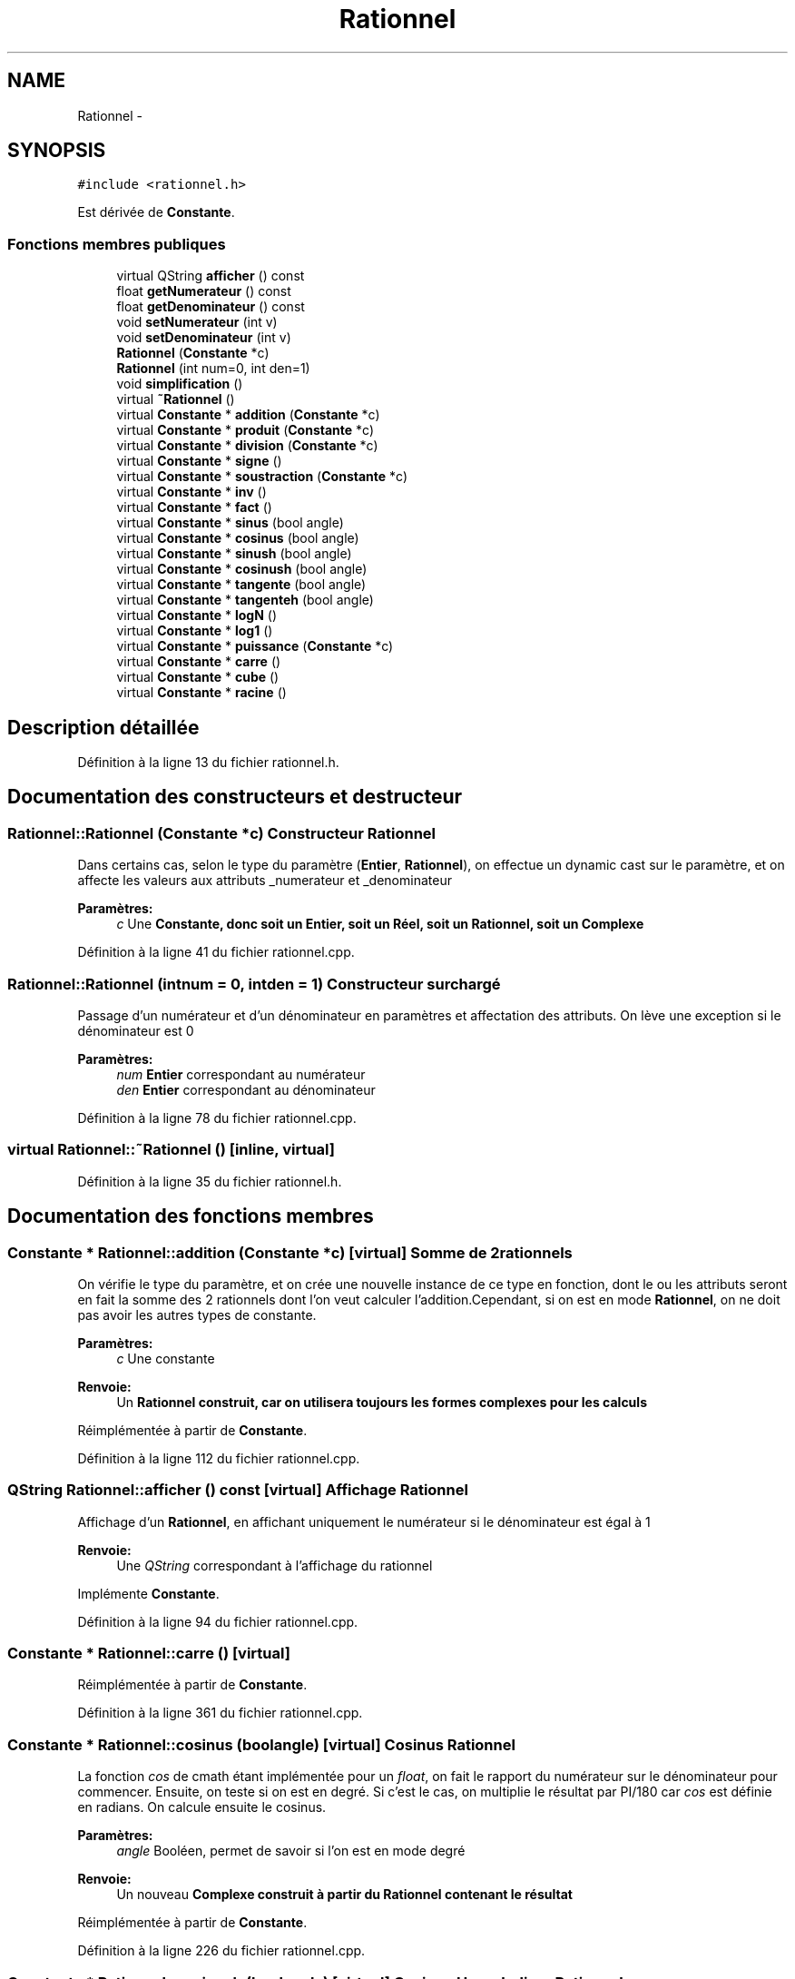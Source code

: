 .TH "Rationnel" 3 "Samedi Juin 16 2012" "Calculatrice polonais inversé LO21" \" -*- nroff -*-
.ad l
.nh
.SH NAME
Rationnel \- 
.SH SYNOPSIS
.br
.PP
.PP
\fC#include <rationnel\&.h>\fP
.PP
Est dérivée de \fBConstante\fP\&.
.SS "Fonctions membres publiques"

.in +1c
.ti -1c
.RI "virtual QString \fBafficher\fP () const "
.br
.ti -1c
.RI "float \fBgetNumerateur\fP () const "
.br
.ti -1c
.RI "float \fBgetDenominateur\fP () const "
.br
.ti -1c
.RI "void \fBsetNumerateur\fP (int v)"
.br
.ti -1c
.RI "void \fBsetDenominateur\fP (int v)"
.br
.ti -1c
.RI "\fBRationnel\fP (\fBConstante\fP *c)"
.br
.ti -1c
.RI "\fBRationnel\fP (int num=0, int den=1)"
.br
.ti -1c
.RI "void \fBsimplification\fP ()"
.br
.ti -1c
.RI "virtual \fB~Rationnel\fP ()"
.br
.ti -1c
.RI "virtual \fBConstante\fP * \fBaddition\fP (\fBConstante\fP *c)"
.br
.ti -1c
.RI "virtual \fBConstante\fP * \fBproduit\fP (\fBConstante\fP *c)"
.br
.ti -1c
.RI "virtual \fBConstante\fP * \fBdivision\fP (\fBConstante\fP *c)"
.br
.ti -1c
.RI "virtual \fBConstante\fP * \fBsigne\fP ()"
.br
.ti -1c
.RI "virtual \fBConstante\fP * \fBsoustraction\fP (\fBConstante\fP *c)"
.br
.ti -1c
.RI "virtual \fBConstante\fP * \fBinv\fP ()"
.br
.ti -1c
.RI "virtual \fBConstante\fP * \fBfact\fP ()"
.br
.ti -1c
.RI "virtual \fBConstante\fP * \fBsinus\fP (bool angle)"
.br
.ti -1c
.RI "virtual \fBConstante\fP * \fBcosinus\fP (bool angle)"
.br
.ti -1c
.RI "virtual \fBConstante\fP * \fBsinush\fP (bool angle)"
.br
.ti -1c
.RI "virtual \fBConstante\fP * \fBcosinush\fP (bool angle)"
.br
.ti -1c
.RI "virtual \fBConstante\fP * \fBtangente\fP (bool angle)"
.br
.ti -1c
.RI "virtual \fBConstante\fP * \fBtangenteh\fP (bool angle)"
.br
.ti -1c
.RI "virtual \fBConstante\fP * \fBlogN\fP ()"
.br
.ti -1c
.RI "virtual \fBConstante\fP * \fBlog1\fP ()"
.br
.ti -1c
.RI "virtual \fBConstante\fP * \fBpuissance\fP (\fBConstante\fP *c)"
.br
.ti -1c
.RI "virtual \fBConstante\fP * \fBcarre\fP ()"
.br
.ti -1c
.RI "virtual \fBConstante\fP * \fBcube\fP ()"
.br
.ti -1c
.RI "virtual \fBConstante\fP * \fBracine\fP ()"
.br
.in -1c
.SH "Description détaillée"
.PP 
Définition à la ligne 13 du fichier rationnel\&.h\&.
.SH "Documentation des constructeurs et destructeur"
.PP 
.SS "\fBRationnel::Rationnel\fP (\fBConstante\fP *c)"Constructeur \fBRationnel\fP
.PP
Dans certains cas, selon le type du paramètre (\fBEntier\fP, \fBRationnel\fP), on effectue un dynamic cast sur le paramètre, et on affecte les valeurs aux attributs _numerateur et _denominateur 
.PP
\fBParamètres:\fP
.RS 4
\fIc\fP Une \fI\fBConstante\fP\fP, donc soit un \fBEntier\fP, soit un Réel, soit un \fBRationnel\fP, soit un \fBComplexe\fP
.RE
.PP

.PP
Définition à la ligne 41 du fichier rationnel\&.cpp\&.
.SS "\fBRationnel::Rationnel\fP (intnum = \fC0\fP, intden = \fC1\fP)"Constructeur surchargé
.PP
Passage d'un numérateur et d'un dénominateur en paramètres et affectation des attributs\&. On lève une exception si le dénominateur est 0 
.PP
\fBParamètres:\fP
.RS 4
\fInum\fP \fBEntier\fP correspondant au numérateur 
.br
\fIden\fP \fBEntier\fP correspondant au dénominateur
.RE
.PP

.PP
Définition à la ligne 78 du fichier rationnel\&.cpp\&.
.SS "virtual \fBRationnel::~Rationnel\fP ()\fC [inline, virtual]\fP"
.PP
Définition à la ligne 35 du fichier rationnel\&.h\&.
.SH "Documentation des fonctions membres"
.PP 
.SS "\fBConstante\fP * \fBRationnel::addition\fP (\fBConstante\fP *c)\fC [virtual]\fP"Somme de 2 rationnels
.PP
On vérifie le type du paramètre, et on crée une nouvelle instance de ce type en fonction, dont le ou les attributs seront en fait la somme des 2 rationnels dont l'on veut calculer l'addition\&.Cependant, si on est en mode \fBRationnel\fP, on ne doit pas avoir les autres types de constante\&. 
.PP
\fBParamètres:\fP
.RS 4
\fIc\fP Une constante 
.RE
.PP
\fBRenvoie:\fP
.RS 4
Un \fI\fBRationnel\fP\fP construit, car on utilisera toujours les formes complexes pour les calculs
.RE
.PP

.PP
Réimplémentée à partir de \fBConstante\fP\&.
.PP
Définition à la ligne 112 du fichier rationnel\&.cpp\&.
.SS "QString \fBRationnel::afficher\fP () const\fC [virtual]\fP"Affichage \fBRationnel\fP
.PP
Affichage d'un \fBRationnel\fP, en affichant uniquement le numérateur si le dénominateur est égal à 1 
.PP
\fBRenvoie:\fP
.RS 4
Une \fIQString\fP correspondant à l'affichage du rationnel
.RE
.PP

.PP
Implémente \fBConstante\fP\&.
.PP
Définition à la ligne 94 du fichier rationnel\&.cpp\&.
.SS "\fBConstante\fP * \fBRationnel::carre\fP ()\fC [virtual]\fP"
.PP
Réimplémentée à partir de \fBConstante\fP\&.
.PP
Définition à la ligne 361 du fichier rationnel\&.cpp\&.
.SS "\fBConstante\fP * \fBRationnel::cosinus\fP (boolangle)\fC [virtual]\fP"Cosinus \fBRationnel\fP
.PP
La fonction \fIcos\fP de cmath étant implémentée pour un \fIfloat\fP, on fait le rapport du numérateur sur le dénominateur pour commencer\&. Ensuite, on teste si on est en degré\&. Si c'est le cas, on multiplie le résultat par PI/180 car \fIcos\fP est définie en radians\&. On calcule ensuite le cosinus\&. 
.PP
\fBParamètres:\fP
.RS 4
\fIangle\fP Booléen, permet de savoir si l'on est en mode degré 
.RE
.PP
\fBRenvoie:\fP
.RS 4
Un nouveau \fI\fBComplexe\fP\fP construit à partir du \fBRationnel\fP contenant le résultat
.RE
.PP

.PP
Réimplémentée à partir de \fBConstante\fP\&.
.PP
Définition à la ligne 226 du fichier rationnel\&.cpp\&.
.SS "\fBConstante\fP * \fBRationnel::cosinush\fP (boolangle)\fC [virtual]\fP"Cosinus Hyperbolique \fBRationnel\fP
.PP
La fonction \fIcosh\fP de cmath étant implémentée pour un \fIfloat\fP, on fait le rapport du numérateur sur le dénominateur pour commencer\&. Ensuite, on teste si on est en degré\&. Si c'est le cas, on multiplie le résultat par PI/180 car \fIcosh\fP est définie en radians\&. On calcule ensuite le cosinus hyperbolique\&. 
.PP
\fBParamètres:\fP
.RS 4
\fIangle\fP Booléen, permet de savoir si l'on est en mode degré 
.RE
.PP
\fBRenvoie:\fP
.RS 4
Un nouveau \fI\fBComplexe\fP\fP construit à partir du \fBRationnel\fP contenant le résultat
.RE
.PP

.PP
Réimplémentée à partir de \fBConstante\fP\&.
.PP
Définition à la ligne 258 du fichier rationnel\&.cpp\&.
.SS "\fBConstante\fP * \fBRationnel::cube\fP ()\fC [virtual]\fP"
.PP
Réimplémentée à partir de \fBConstante\fP\&.
.PP
Définition à la ligne 368 du fichier rationnel\&.cpp\&.
.SS "\fBConstante\fP * \fBRationnel::division\fP (\fBConstante\fP *c)\fC [virtual]\fP"Division de rationnels
.PP
Comme pour la somme et le produit, on vérifie le type du paramètre, et on crée une nouvelle instance de ce type qui contiendra le quotient demandé\&. Cependant, normalement en mode \fBRationnel\fP, on ne doit avoir que des rationnels\&. 
.PP
\fBParamètres:\fP
.RS 4
\fIc\fP Une \fBConstante\fP 
.RE
.PP
\fBRenvoie:\fP
.RS 4
Un \fI\fBRationnel\fP\fP construit contenant le quotient
.RE
.PP

.PP
Réimplémentée à partir de \fBConstante\fP\&.
.PP
Définition à la ligne 166 du fichier rationnel\&.cpp\&.
.SS "\fBConstante\fP * \fBRationnel::fact\fP ()\fC [virtual]\fP"Factoriel \fBRationnel\fP
.PP
Cette fonction n'est pas implémentée pour les rationnels, donc on lance un message pour prévenir l'utilisateur
.PP
Réimplémentée à partir de \fBConstante\fP\&.
.PP
Définition à la ligne 199 du fichier rationnel\&.cpp\&.
.SS "float \fBRationnel::getDenominateur\fP () const\fC [inline]\fP"
.PP
Définition à la ligne 21 du fichier rationnel\&.h\&.
.SS "float \fBRationnel::getNumerateur\fP () const\fC [inline]\fP"
.PP
Définition à la ligne 20 du fichier rationnel\&.h\&.
.SS "\fBConstante\fP * \fBRationnel::inv\fP ()\fC [virtual]\fP"Inverse \fBRationnel\fP
.PP
Pour inverser une fraction, il suffit d'échanger le numérateur et le dénominateur 
.PP
\fBRenvoie:\fP
.RS 4
Un nouveau \fI\fBRationnel\fP\fP contenant l'inverse de la fraction
.RE
.PP

.PP
Réimplémentée à partir de \fBConstante\fP\&.
.PP
Définition à la ligne 307 du fichier rationnel\&.cpp\&.
.SS "\fBConstante\fP * \fBRationnel::log1\fP ()\fC [virtual]\fP"
.PP
Réimplémentée à partir de \fBConstante\fP\&.
.PP
Définition à la ligne 340 du fichier rationnel\&.cpp\&.
.SS "\fBConstante\fP * \fBRationnel::logN\fP ()\fC [virtual]\fP"
.PP
Réimplémentée à partir de \fBConstante\fP\&.
.PP
Définition à la ligne 333 du fichier rationnel\&.cpp\&.
.SS "\fBConstante\fP * \fBRationnel::produit\fP (\fBConstante\fP *c)\fC [virtual]\fP"Produit de deux rationnels
.PP
Comme pour la somme, on vérifie le type du paramètre, et on crée une nouvelle instance de ce type qui contiendra le produit demandé\&. Cependant, normalement en mode \fBRationnel\fP, on ne doit avoir que des rationnels\&. 
.PP
\fBParamètres:\fP
.RS 4
\fIc\fP Une \fBConstante\fP 
.RE
.PP
\fBRenvoie:\fP
.RS 4
Un \fI\fBRationnel\fP\fP construit contenant le produit
.RE
.PP

.PP
Réimplémentée à partir de \fBConstante\fP\&.
.PP
Définition à la ligne 140 du fichier rationnel\&.cpp\&.
.SS "\fBConstante\fP * \fBRationnel::puissance\fP (\fBConstante\fP *c)\fC [virtual]\fP"
.PP
Réimplémentée à partir de \fBConstante\fP\&.
.PP
Définition à la ligne 347 du fichier rationnel\&.cpp\&.
.SS "\fBConstante\fP * \fBRationnel::racine\fP ()\fC [virtual]\fP"
.PP
Réimplémentée à partir de \fBConstante\fP\&.
.PP
Définition à la ligne 375 du fichier rationnel\&.cpp\&.
.SS "void \fBRationnel::setDenominateur\fP (intv)\fC [inline]\fP"
.PP
Définition à la ligne 23 du fichier rationnel\&.h\&.
.SS "void \fBRationnel::setNumerateur\fP (intv)\fC [inline]\fP"
.PP
Définition à la ligne 22 du fichier rationnel\&.h\&.
.SS "\fBConstante\fP * \fBRationnel::signe\fP ()\fC [virtual]\fP"Inversion du signe
.PP
Il ne faut inverser le signe que d'un des deux attributs\&. On fait ici le choix du numérateur 
.PP
\fBRenvoie:\fP
.RS 4
Un nouveau \fI\fBRationnel\fP\fP avec numérateur opposé
.RE
.PP

.PP
Réimplémentée à partir de \fBConstante\fP\&.
.PP
Définition à la ligne 178 du fichier rationnel\&.cpp\&.
.SS "void \fBRationnel::simplification\fP ()"Simplifier fraction
.PP
Permet de simplifier un nombre \fBRationnel\fP
.PP
Définition à la ligne 317 du fichier rationnel\&.cpp\&.
.SS "\fBConstante\fP * \fBRationnel::sinus\fP (boolangle)\fC [virtual]\fP"Sinus \fBRationnel\fP
.PP
La fonction \fIsin\fP de cmath étant implémentée pour un \fIfloat\fP, on fait le rapport du numérateur sur le dénominateur pour commencer\&. Ensuite, on teste si on est en degré\&. Si c'est le cas, on multiplie le résultat par PI/180 car \fIsin\fP est définie en radians\&. On calcule ensuite le sinus\&. 
.PP
\fBParamètres:\fP
.RS 4
\fIangle\fP Booléen, permet de savoir si l'on est en mode degré 
.RE
.PP
\fBRenvoie:\fP
.RS 4
Un nouveau \fI\fBComplexe\fP\fP construit à partir du \fBRationnel\fP contenant le résultat
.RE
.PP

.PP
Réimplémentée à partir de \fBConstante\fP\&.
.PP
Définition à la ligne 209 du fichier rationnel\&.cpp\&.
.SS "\fBConstante\fP * \fBRationnel::sinush\fP (boolangle)\fC [virtual]\fP"Sinus Hyperbolique \fBRationnel\fP
.PP
La fonction \fIsinh\fP de cmath étant implémentée pour un \fIfloat\fP, on fait le rapport du numérateur sur le dénominateur pour commencer\&. Ensuite, on teste si on est en degré\&. Si c'est le cas, on multiplie le résultat par PI/180 car \fIsinh\fP est définie en radians\&. On calcule ensuite le sinus hyperbolique\&. 
.PP
\fBParamètres:\fP
.RS 4
\fIangle\fP Booléen, permet de savoir si l'on est en mode degré 
.RE
.PP
\fBRenvoie:\fP
.RS 4
Un nouveau \fI\fBComplexe\fP\fP construit à partir du \fBRationnel\fP contenant le résultat
.RE
.PP

.PP
Réimplémentée à partir de \fBConstante\fP\&.
.PP
Définition à la ligne 242 du fichier rationnel\&.cpp\&.
.SS "\fBConstante\fP * \fBRationnel::soustraction\fP (\fBConstante\fP *c)\fC [virtual]\fP"Différence de rationnels
.PP
Comme pour les autres opérations, on vérifie le type du paramètre, et on crée une nouvelle instance de ce type qui contiendra la différence voulue\&. Cependant, normalement en mode \fBRationnel\fP, on ne doit avoir que des rationnels\&. 
.PP
\fBParamètres:\fP
.RS 4
\fIc\fP Une \fBConstante\fP 
.RE
.PP
\fBRenvoie:\fP
.RS 4
Un \fI\fBRationnel\fP\fP construit contenant la différence
.RE
.PP

.PP
Réimplémentée à partir de \fBConstante\fP\&.
.PP
Définition à la ligne 188 du fichier rationnel\&.cpp\&.
.SS "\fBConstante\fP * \fBRationnel::tangente\fP (boolangle)\fC [virtual]\fP"Tangente \fBRationnel\fP
.PP
La fonction \fItan\fP de cmath étant implémentée pour un \fIfloat\fP, on fait le rapport du numérateur sur le dénominateur pour commencer\&. Ensuite, on teste si on est en degré\&. Si c'est le cas, on multiplie le résultat par PI/180 car \fItan\fP est définie en radians\&. On calcule ensuite la tangente\&. 
.PP
\fBParamètres:\fP
.RS 4
\fIangle\fP Booléen, permet de savoir si l'on est en mode degré 
.RE
.PP
\fBRenvoie:\fP
.RS 4
Un nouveau \fI\fBComplexe\fP\fP construit à partir du \fBRationnel\fP contenant le résultat
.RE
.PP

.PP
Réimplémentée à partir de \fBConstante\fP\&.
.PP
Définition à la ligne 275 du fichier rationnel\&.cpp\&.
.SS "\fBConstante\fP * \fBRationnel::tangenteh\fP (boolangle)\fC [virtual]\fP"Tangente Hyperbolique \fBRationnel\fP
.PP
La fonction \fItanh\fP de cmath étant implémentée pour un \fIfloat\fP, on fait le rapport du numérateur sur le dénominateur pour commencer\&. Ensuite, on teste si on est en degré\&. Si c'est le cas, on multiplie le résultat par PI/180 car \fItanh\fP est définie en radians\&. On calcule ensuite la tangente hyperbolique\&. 
.PP
\fBParamètres:\fP
.RS 4
\fIangle\fP Booléen, permet de savoir si l'on est en mode degré 
.RE
.PP
\fBRenvoie:\fP
.RS 4
Un nouveau \fI\fBComplexe\fP\fP construit à partir du \fBRationnel\fP contenant le résultat
.RE
.PP

.PP
Réimplémentée à partir de \fBConstante\fP\&.
.PP
Définition à la ligne 291 du fichier rationnel\&.cpp\&.

.SH "Auteur"
.PP 
Généré automatiquement par Doxygen pour Calculatrice polonais inversé LO21 à partir du code source\&.
